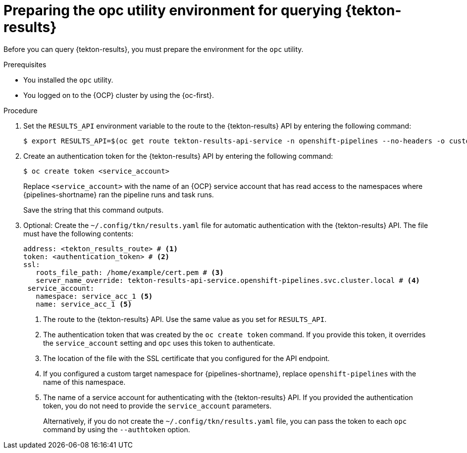 // This module is included in the following assembly:
//
// * records/using-tekton-results-for-openshift-pipelines-observability.adoc

:_mod-docs-content-type: PROCEDURE
[id="prepare-opc-for-results_{context}"]
= Preparing the opc utility environment for querying {tekton-results}

[role="_abstract"]
Before you can query {tekton-results}, you must prepare the environment for the `opc` utility.

.Prerequisites

* You installed the `opc` utility.
* You logged on to the {OCP} cluster by using the {oc-first}.

.Procedure

. Set the `RESULTS_API` environment variable to the route to the {tekton-results} API by entering the following command:
+
[source, terminal]
----
$ export RESULTS_API=$(oc get route tekton-results-api-service -n openshift-pipelines --no-headers -o custom-columns=":spec.host"):443
----

. Create an authentication token for the {tekton-results} API by entering the following command:
+
[source,terminal]
----
$ oc create token <service_account>
----
+
Replace `<service_account>` with the name of an {OCP} service account that has read access to the namespaces where {pipelines-shortname} ran the pipeline runs and task runs.
+
Save the string that this command outputs.

. Optional: Create the `~/.config/tkn/results.yaml` file for automatic authentication with the {tekton-results} API. The file must have the following contents:
+
[source,yaml]
----
address: <tekton_results_route> # <1>
token: <authentication_token> # <2>
ssl:
   roots_file_path: /home/example/cert.pem # <3>
   server_name_override: tekton-results-api-service.openshift-pipelines.svc.cluster.local # <4>
 service_account:
   namespace: service_acc_1 <5>
   name: service_acc_1 <5>
----
<1> The route to the {tekton-results} API. Use the same value as you set for `RESULTS_API`.
<2> The authentication token that was created by the `oc create token` command. If you provide this token, it overrides the `service_account` setting and `opc` uses this token to authenticate.
<3> The location of the file with the SSL certificate that you configured for the API endpoint.
<4> If you configured a custom target namespace for {pipelines-shortname}, replace `openshift-pipelines` with the name of this namespace.
<5> The name of a service account for authenticating with the {tekton-results} API. If you provided the authentication token, you do not need to provide the `service_account` parameters.
+
Alternatively, if you do not create the `~/.config/tkn/results.yaml` file, you can pass the token to each `opc` command by using the `--authtoken` option.
